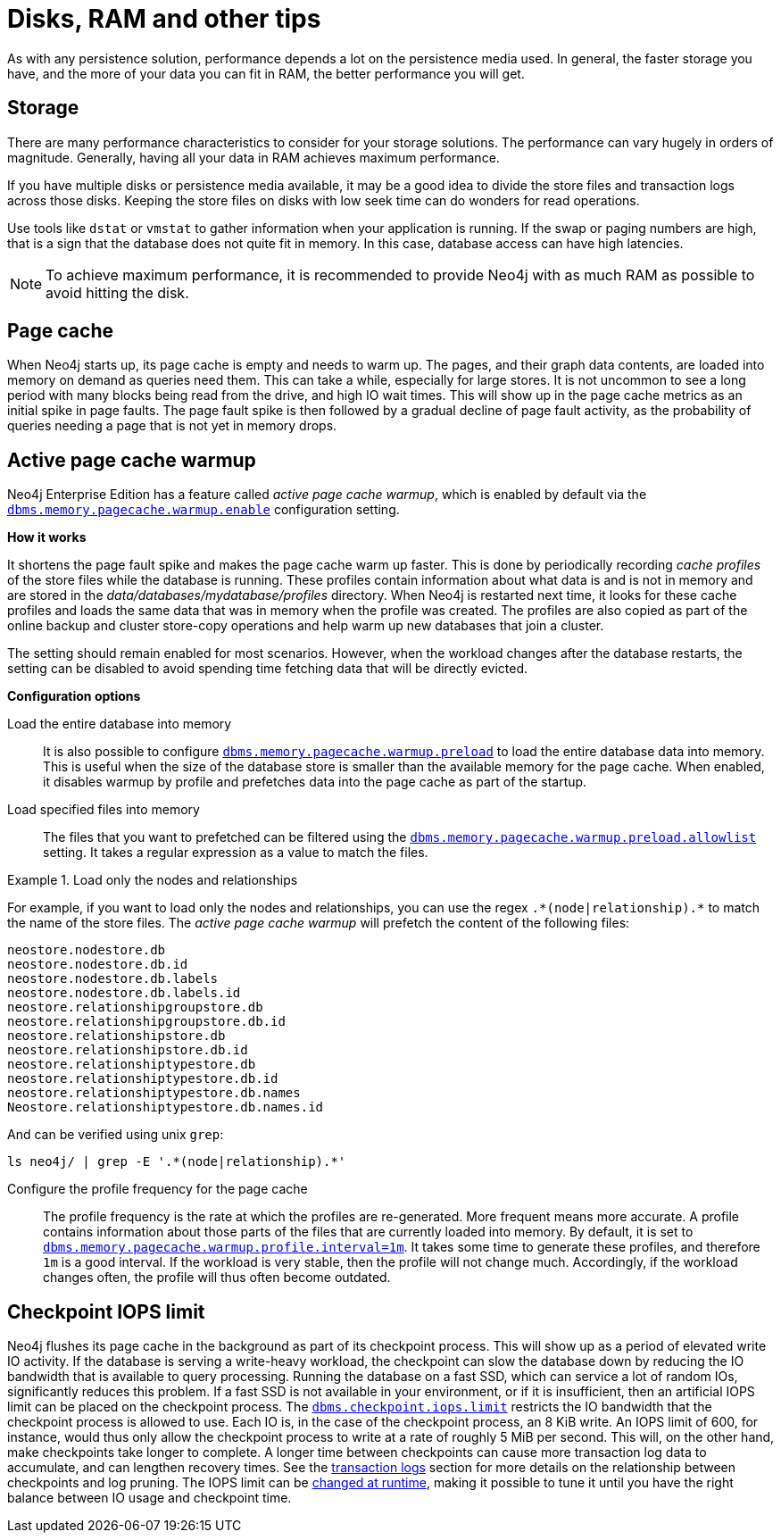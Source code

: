 [[disks-ram-and-other-tips]]
= Disks, RAM and other tips
:description: This section provides an overview of performance considerations for disk and RAM when running Neo4j. 


As with any persistence solution, performance depends a lot on the persistence media used.
In general, the faster storage you have, and the more of your data you can fit in RAM, the better performance you will get.


[[performance-storage]]
== Storage

There are many performance characteristics to consider for your storage solutions.
The performance can vary hugely in orders of magnitude.
Generally, having all your data in RAM achieves maximum performance.

If you have multiple disks or persistence media available, it may be a good idea to divide the store files and transaction logs across those disks.
Keeping the store files on disks with low seek time can do wonders for read operations.

Use tools like `dstat` or `vmstat` to gather information when your application is running.
If the swap or paging numbers are high, that is a sign that the database does not quite fit in memory.
In this case, database access can have high latencies.

[NOTE]
====
To achieve maximum performance, it is recommended to provide Neo4j with as much RAM as possible to avoid hitting the disk.
====


[[performance-page-cache]]
== Page cache

When Neo4j starts up, its page cache is empty and needs to warm up.
The pages, and their graph data contents, are loaded into memory on demand as queries need them.
This can take a while, especially for large stores.
It is not uncommon to see a long period with many blocks being read from the drive, and high IO wait times.
This will show up in the page cache metrics as an initial spike in page faults.
The page fault spike is then followed by a gradual decline of page fault activity, as the probability of queries needing a page that is not yet in memory drops.


[role=enterprise-edition]
[[performance-page-cache-warmup]]
== Active page cache warmup

Neo4j Enterprise Edition has a feature called _active page cache warmup_, which is enabled by default via the xref:reference/configuration-settings.adoc#config_dbms.memory.pagecache.warmup.enable[`dbms.memory.pagecache.warmup.enable`] configuration setting.

*How it works*

It shortens the page fault spike and makes the page cache warm up faster.
This is done by periodically recording _cache profiles_ of the store files while the database is running.
These profiles contain information about what data is and is not in memory and are stored in the _data/databases/mydatabase/profiles_ directory.
When Neo4j is restarted next time, it looks for these cache profiles and loads the same data that was in memory when the profile was created.
The profiles are also copied as part of the online backup and cluster store-copy operations and help warm up new databases that join a cluster.

The setting should remain enabled for most scenarios.
However, when the workload changes after the database restarts, the setting can be disabled to avoid spending time fetching data that will be directly evicted.

*Configuration options*

Load the entire database into memory::

It is also possible to configure xref:reference/configuration-settings.adoc#config_dbms.memory.pagecache.warmup.preload[`dbms.memory.pagecache.warmup.preload`] to load the entire database data into memory.
This is useful when the size of the database store is smaller than the available memory for the page cache.
When enabled, it disables warmup by profile and prefetches data into the page cache as part of the startup.

Load specified files into memory::

The files that you want to prefetched can be filtered using the xref:reference/configuration-settings.adoc#config_dbms.memory.pagecache.warmup.preload.allowlist[`dbms.memory.pagecache.warmup.preload.allowlist`] setting.
It takes a regular expression as a value to match the files.


.Load only the nodes and relationships
====
For example, if you want to load only the nodes and relationships, you can use the regex `+.*(node|relationship).*+` to match the name of the store files.
The _active page cache warmup_ will prefetch the content of the following files:

[source, shell]
----
neostore.nodestore.db
neostore.nodestore.db.id
neostore.nodestore.db.labels
neostore.nodestore.db.labels.id
neostore.relationshipgroupstore.db
neostore.relationshipgroupstore.db.id
neostore.relationshipstore.db
neostore.relationshipstore.db.id
neostore.relationshiptypestore.db
neostore.relationshiptypestore.db.id
neostore.relationshiptypestore.db.names
Neostore.relationshiptypestore.db.names.id
----

And can be verified using unix `grep`:

[source, shell]
----
ls neo4j/ | grep -E '.*(node|relationship).*'
----
====

Configure the profile frequency for the page cache::

The profile frequency is the rate at which the profiles are re-generated.
More frequent means more accurate.
A profile contains information about those parts of the files that are currently loaded into memory.
By default, it is set to xref:reference/configuration-settings.adoc#config_dbms.memory.pagecache.warmup.profile.interval[`dbms.memory.pagecache.warmup.profile.interval=1m`].
It takes some time to generate these profiles, and therefore `1m` is a good interval.
If the workload is very stable, then the profile will not change much.
Accordingly, if the workload changes often, the profile will thus often become outdated.

[role=enterprise-edition]
[[performance-checkpoint-iops-limit]]
== Checkpoint IOPS limit

Neo4j flushes its page cache in the background as part of its checkpoint process.
This will show up as a period of elevated write IO activity.
If the database is serving a write-heavy workload, the checkpoint can slow the database down by reducing the IO bandwidth that is available to query processing.
Running the database on a fast SSD, which can service a lot of random IOs, significantly reduces this problem.
If a fast SSD is not available in your environment, or if it is insufficient, then an artificial IOPS limit can be placed on the checkpoint process.
The xref:reference/configuration-settings.adoc#config_dbms.checkpoint.iops.limit[`dbms.checkpoint.iops.limit`] restricts the IO bandwidth that the checkpoint process is allowed to use.
Each IO is, in the case of the checkpoint process, an 8 KiB write.
An IOPS limit of 600, for instance, would thus only allow the checkpoint process to write at a rate of roughly 5 MiB per second.
This will, on the other hand, make checkpoints take longer to complete.
A longer time between checkpoints can cause more transaction log data to accumulate, and can lengthen recovery times.
See the xref:configuration/transaction-logs.adoc[transaction logs] section for more details on the relationship between checkpoints and log pruning.
The IOPS limit can be xref:configuration/dynamic-settings.adoc[changed at runtime], making it possible to tune it until you have the right balance between IO usage and checkpoint time.
